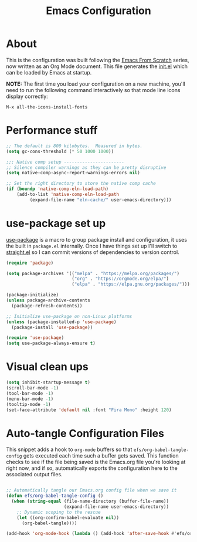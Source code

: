#+TITLE: Emacs Configuration
#+PROPERTY: header-args:emacs-lisp :tangle ./init-new.el

* About
This is the configuration was built following the [[https://systemcrafters.net/emacs-from-scratch/][Emacs From Scratch]] series, now written as an Org Mode document. This file generates the [[file:init.el][init.el]] which can be loaded by Emacs at startup.

*NOTE:* The first time you load your configuration on a new machine, you'll need to run the following command interactively so that mode line icons display correctly:

=M-x all-the-icons-install-fonts=

* Performance stuff
#+begin_src emacs-lisp
;; The default is 800 kilobytes.  Measured in bytes.
(setq gc-cons-threshold (* 50 1000 1000))

;;; Native comp setup -----------------------
;; Silence compiler warnings as they can be pretty disruptive
(setq native-comp-async-report-warnings-errors nil)

;; Set the right directory to store the native comp cache
(if (boundp 'native-comp-eln-load-path) 
    (add-to-list 'native-comp-eln-load-path
		 (expand-file-name "eln-cache/" user-emacs-directory)))

#+end_src

* use-package set up
[[https://github.com/jwiegley/use-package][use-package]] is a macro to group package install and configuration, it uses the built in =package.el= internally. Once I have things set up I'll switch to [[https://github.com/raxod502/straight.el][straight.el]] so I can commit versions of dependencies to version control.

#+begin_src emacs-lisp
(require 'package)

(setq package-archives '(("melpa" . "https://melpa.org/packages/")
                         ("org" . "https://orgmode.org/elpa/")
                         ("elpa" . "https://elpa.gnu.org/packages/")))

(package-initialize)
(unless package-archive-contents
  (package-refresh-contents))

;; Initialize use-package on non-Linux platforms
(unless (package-installed-p 'use-package)
  (package-install 'use-package))

(require 'use-package)
(setq use-package-always-ensure t)
#+end_src

* Visual clean ups
#+begin_src emacs-lisp
(setq inhibit-startup-message t)
(scroll-bar-mode -1)
(tool-bar-mode -1)
(menu-bar-mode -1)
(tooltip-mode -1)
(set-face-attribute 'default nil :font "Fira Mono" :height 120)
#+end_src

* Auto-tangle Configuration Files

This snippet adds a hook to =org-mode= buffers so that =efs/org-babel-tangle-config= gets executed each time such a buffer gets saved.  This function checks to see if the file being saved is the Emacs.org file you're looking at right now, and if so, automatically exports the configuration here to the associated output files.

#+begin_src emacs-lisp

  ;; Automatically tangle our Emacs.org config file when we save it
  (defun efs/org-babel-tangle-config ()
    (when (string-equal (file-name-directory (buffer-file-name))
                        (expand-file-name user-emacs-directory))
      ;; Dynamic scoping to the rescue
      (let ((org-confirm-babel-evaluate nil))
        (org-babel-tangle))))

  (add-hook 'org-mode-hook (lambda () (add-hook 'after-save-hook #'efs/org-babel-tangle-config)))

#+end_src
